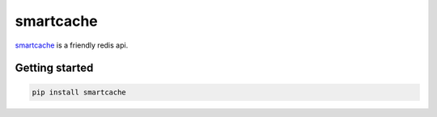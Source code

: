 smartcache
=========

.. image:: https://travis-ci.org/wecatch/smartcache.svg?branch=master
    :alt: Build Status
    :target: https://travis-ci.org/wecatch/smartcache


`smartcache <http://github.com/wecatch/smartcache>`_ is a friendly redis api.



Getting started
----------------

.. code-block:: bash

    pip install smartcache

